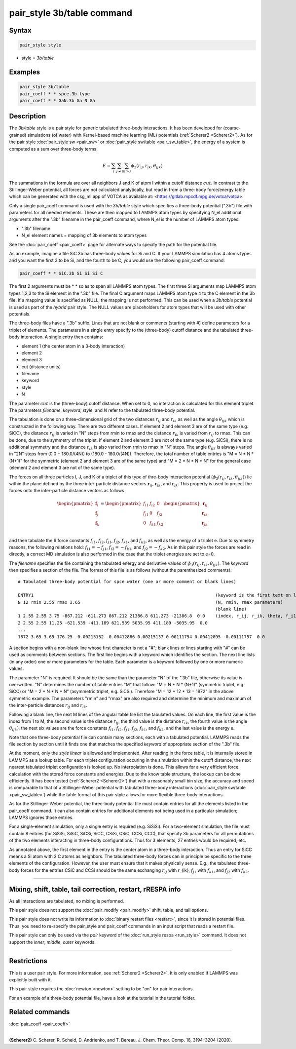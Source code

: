 .. index:: pair_style 3b_table

pair_style 3b/table command
===========================

Syntax
""""""

.. code-block:: LAMMPS

   pair_style style

* style = *3b/table*


Examples
""""""""

.. code-block:: LAMMPS

   pair_style 3b/table
   pair_coeff * * spce.3b type
   pair_coeff * * GaN.3b Ga N Ga


Description
"""""""""""

The *3b/table* style is a pair style for generic tabulated three-body interactions.
It has been developed for (coarse-grained) simulations (of water)
with Kernel-based machine learning (ML) potentials (:ref:`Scherer2 <Scherer2>`).
As for the pair style :doc:`pair_style sw <pair_sw>`
or :doc:`pair_style sw/table <pair_sw_table>`, the energy of a system
is computed as a sum over three-body terms:

.. math::

   E =  \sum_i \sum_{j \neq i} \sum_{k > j} \phi_3 (r_{ij}, r_{ik}, \theta_{ijk})

The summations in the formula are over all neighbors J
and K of atom I within a cutoff distance :math:`cut`.
In contrast to the Stillinger-Weber potential, all forces are not calculated analytically, but
read in from a three-body force/energy table which can be generated with
the csg_ml app of VOTCA as available at: <https://gitlab.mpcdf.mpg.de/votca/votca>.

Only a single pair_coeff command is used with the *3b/table* style
which specifies a three-body potential (".3b") file with parameters for all
needed elements. These are then mapped to LAMMPS atom types by specifying
N_el additional arguments after the ".3b" filename in the pair_coeff command,
where N_el is the number of LAMMPS atom types:

* ".3b" filename
* N_el element names = mapping of 3b elements to atom types

See the :doc:`pair_coeff <pair_coeff>` page for alternate ways
to specify the path for the potential file.

As an example, imagine a file SiC.3b has three-body values for
Si and C.  If your LAMMPS simulation has 4 atoms types and you want
the first 3 to be Si, and the fourth to be C, you would use the following
pair_coeff command:

.. code-block:: LAMMPS

   pair_coeff * * SiC.3b Si Si Si C

The first 2 arguments must be \* \* so as to span all LAMMPS atom types.
The first three Si arguments map LAMMPS atom types 1,2,3 to the Si
element in the ".3b" file.  The final C argument maps LAMMPS atom type 4
to the C element in the 3b file.  If a mapping value is specified as
NULL, the mapping is not performed.  This can be used when a *3b/table*
potential is used as part of the *hybrid* pair style.  The NULL values
are placeholders for atom types that will be used with other
potentials.

The three-body files have a ".3b" suffix. Lines that are not blank or
comments (starting with #) define parameters for a triplet of
elements. The parameters in a single entry specify to the
(three-body) cutoff distance and the tabulated
three-body interaction. A single entry then contains:

* element 1 (the center atom in a 3-body interaction)
* element 2
* element 3
* cut (distance units)
* filename
* keyword
* style
* N

The parameter :math:`cut` is the (three-body) cutoff distance.
When set to 0, no interaction is calculated for this element triplet.
The parameters *filename*, *keyword*, *style*, and *N* refer to
the tabulated three-body potential.

The tabulation is done on a three-dimensional grid of the two distances
:math:`r_{ij}` and :math:`r_{ik}` as well as the angle :math:`\theta_{ijk}`
which is constructed in the following way. There are two different cases.
If element 2 and element 3 are of the same type (e.g. SiCC), the distance
:math:`r_{ij}` is varied in "N" steps from rmin to rmax and the distance
:math:`r_{ik}` is varied from :math:`r_{ij}` to rmax. This can be done,
due to the symmetry of the triplet. If element 2 and element 3 are not
of the same type (e.g. SiCSi), there is no additional symmetry and the
distance :math:`r_{ik}` is also varied from rmin to rmax in "N" steps.
The angle :math:`\theta_{ijk}` is alsways varied in "2N" steps from
(0.0 + 180.0/(4N)) to (180.0 - 180.0/(4N)). Therefore, the total number
of table entries is "M = N * N * (N+1)" for the symmetric (element 2 and element 3
are of the same type) and "M = 2 * N * N * N" for the general case
(element 2 and element 3 are not of the same type).

The forces on all three particles I, J, and K of a triplet
of this type of thre-body interaction potential
(:math:`\phi_3 (r_{ij}, r_{ik}, \theta_{ijk})`) lie within
the plane defined by the three inter-particle distance vectors
:math:`{\mathbf r}_{ij}`, :math:`{\mathbf r}_{ik}`, and :math:`{\mathbf r}_{jk}`.
This property is used to project the forces onto the inter-particle
distance vectors as follows

.. math::

   \begin{pmatrix}
      {\mathbf f}_{i} \\
      {\mathbf f}_{j} \\
      {\mathbf f}_{k} \\
   \end{pmatrix} =
   \begin{pmatrix}
      f_{i1} & f_{i2} & 0 \\
      f_{j1} & 0 & f_{j2} \\
      0 & f_{k1} & f_{k2} \\
   \end{pmatrix}
   \begin{pmatrix}
      {\mathbf r}_{ij} \\
      {\mathbf r}_{ik} \\
      {\mathbf r}_{jk} \\
   \end{pmatrix}

and then tabulate the 6 force constants :math:`f_{i1}`, :math:`f_{i2}`, :math:`f_{j1}`,
:math:`f_{j2}`, :math:`f_{k1}`, and :math:`f_{k2}`, as well as the energy of a triplet e.
Due to symmetry reasons, the following relations hold: :math:`f_{i1}=-f_{j1}`,
:math:`f_{i2}=-f_{k1}`, and :math:`f_{j2}=-f_{k2}`. As in this pair style the
forces are read in directly, a correct MD simulation is also performed in the case that
the triplet energies are set to e=0.

The *filename* specifies the file containing the tabulated energy and
derivative values of :math:`\phi_3 (r_{ij}, r_{ik}, \theta_{ijk})`.
The *keyword* then specifies a section of the file. The
format of this file is as follows (without the
parenthesized comments):

.. parsed-literal::

   # Tabulated three-body potential for spce water (one or more comment or blank lines)

   ENTRY1                                                                      (keyword is the first text on line)
   N 12 rmin 2.55 rmax 3.65                                                    (N, rmin, rmax parameters)
                                                                               (blank line)
   1 2.55 2.55 3.75 -867.212 -611.273 867.212 21386.8 611.273 -21386.8  0.0    (index, r_ij, r_ik, theta, f_i1, f_i2, f_j1, f_j2, f_k1, f_k2, e)
   2 2.55 2.55 11.25 -621.539 -411.189 621.539 5035.95 411.189 -5035.95  0.0
   ...
   1872 3.65 3.65 176.25 -0.00215132 -0.00412886 0.00215137 0.00111754 0.00412895 -0.00111757  0.0

A section begins with a non-blank line whose first character is not a
"#"; blank lines or lines starting with "#" can be used as comments
between sections.  The first line begins with a keyword which
identifies the section. The next line lists (in any
order) one or more parameters for the table.  Each parameter is a
keyword followed by one or more numeric values.

The parameter "N" is required. It should be the same than the parameter "N" of the ".3b" file,
otherwise its value is overwritten. "N" determines the number of table
entries "M" that follow: "M = N * N * (N+1)" (symmetric triplet, e.g. SiCC) or
"M = 2 * N * N * N" (asymmetric triplet, e.g. SiCSi). Therefore "M = 12 * 12 * 13 = 1872"
in the above symmetric example. The parameters "rmin" and "rmax" are also required
and determine the minimum and maximum of the inter-particle distances
:math:`r_{ij}` and :math:`r_{ik}`.

Following a blank line, the next M lines of the angular table file list the tabulated values.
On each line, the first value is the index from 1 to M, the second value is the distance
:math:`r_{ij}`, the third value is the distance :math:`r_{ik}`, the fourth value
is the angle :math:`\theta_{ijk})`, the next six values are the force constants :math:`f_{i1}`,
:math:`f_{i2}`, :math:`f_{j1}`, :math:`f_{j2}`, :math:`f_{k1}`, and :math:`f_{k2}`, and the
last value is the energy e.

Note that one three-body potential file can contain many sections, each with a tabulated
potential. LAMMPS reads the file section by section until it finds
one that matches the specified *keyword* of appropriate section of the ".3b" file.

At the moment, only the *style* *linear* is allowed and implemented. After reading in the
force table, it is internally stored in LAMMPS as a lookup table. For each triplet
configuration occuring in the simulation within the cutoff distance,
the next nearest tabulated triplet configuration is looked up. No interpolation is done.
This allows for a very efficient force calculation
with the stored force constants and energies. Due to the know table structure, the lookup
can be done efficiently. It has been tested (:ref:`Scherer2 <Scherer2>`) that with a reasonably
small bin size, the accuracy and speed is comparable to that of a Stillinger-Weber potential
with tabulated three-body interactions (:doc:`pair_style sw/table <pair_sw_table>`) while
the table format of this pair style allows for more flexible three-body interactions.

As for the Stillinger-Weber potential, the three-body potential file must contain entries for all the
elements listed in the pair_coeff command.  It can also contain
entries for additional elements not being used in a particular
simulation; LAMMPS ignores those entries.

For a single-element simulation, only a single entry is required
(e.g. SiSiSi).  For a two-element simulation, the file must contain 8
entries (for SiSiSi, SiSiC, SiCSi, SiCC, CSiSi, CSiC, CCSi, CCC), that
specify 3b parameters for all permutations of the two elements
interacting in three-body configurations.  Thus for 3 elements, 27
entries would be required, etc.

As annotated above, the first element in the entry is the center atom
in a three-body interaction. Thus an entry for SiCC means a Si atom
with 2 C atoms as neighbors. The tabulated three-body forces can in
principle be specific to the three elements of the configuration.
However, the user must ensure that it makes physically sense.
E.g., the tabulated three-body forces for the
entries CSiC and CCSi should be the same exchanging :math:`r_{ij}` with
r_{ik}, :math:`f_{j1}` with :math:`f_{k1}`,
and :math:`f_{j2}` with :math:`f_{k2}`.


----------

Mixing, shift, table, tail correction, restart, rRESPA info
"""""""""""""""""""""""""""""""""""""""""""""""""""""""""""

As all interactions are tabulated, no mixing is performed.

This pair style does not support the :doc:`pair_modify <pair_modify>`
shift, table, and tail options.

This pair style does not write its information to :doc:`binary restart files <restart>`, since it is stored in potential files.
Thus, you need to re-specify the pair_style and pair_coeff commands in an input
script that reads a restart file.

This pair style can only be used via the *pair* keyword of the
:doc:`run_style respa <run_style>` command.  It does not support the
*inner*, *middle*, *outer* keywords.

----------

Restrictions
""""""""""""

This is a user pair style. For more information, see :ref:`Scherer2 <Scherer2>`. It is only enabled
if LAMMPS was explicitly built with it.

This pair style requires the :doc:`newton <newton>` setting to be "on"
for pair interactions.

For an example of a three-body potential file, have a look at the tutorial
in the tutorial folder.

Related commands
""""""""""""""""

:doc:`pair_coeff <pair_coeff>`


----------

.. _Scherer2:

**(Scherer2)** C. Scherer, R. Scheid, D. Andrienko, and T. Bereau, J. Chem. Theor. Comp. 16, 3194–3204 (2020).

